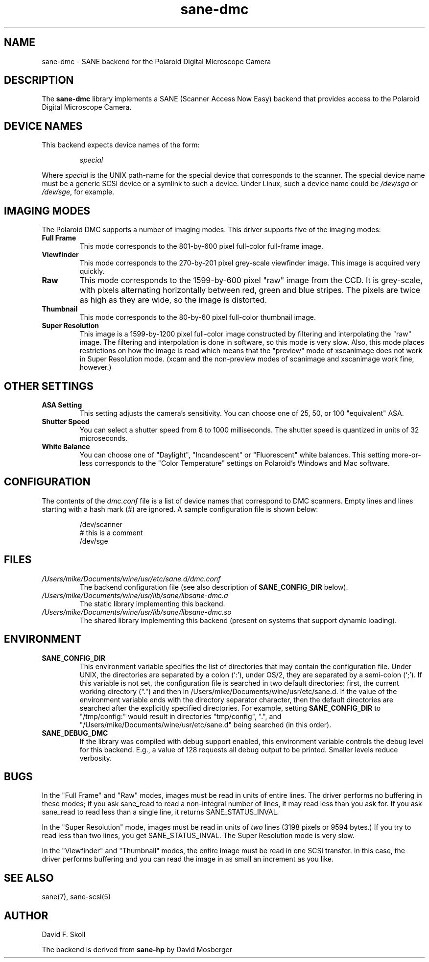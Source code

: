 .TH sane\-dmc 5 "13 Jul 2008" "" "SANE Scanner Access Now Easy"
.IX sane\-dmc
.SH NAME
sane\-dmc \- SANE backend for the Polaroid Digital Microscope Camera
.SH DESCRIPTION
The
.B sane\-dmc
library implements a SANE (Scanner Access Now Easy) backend that
provides access to the Polaroid Digital Microscope Camera.
.SH "DEVICE NAMES"
This backend expects device names of the form:
.PP
.RS
.I special
.RE
.PP
Where
.I special
is the UNIX path-name for the special device that corresponds to the
scanner.  The special device name must be a generic SCSI device or a
symlink to such a device.  Under Linux, such a device name could be
.I /dev/sga
or
.IR /dev/sge ,
for example.
.SH IMAGING MODES
The Polaroid DMC supports a number of imaging modes.  This driver supports
five of the imaging modes:
.PP
.TP
.B Full Frame
This mode corresponds to the 801-by-600 pixel full-color full-frame image.
.TP
.B Viewfinder
This mode corresponds to the 270-by-201 pixel grey-scale viewfinder image.
This image is acquired very quickly.
.TP
.B Raw
This mode corresponds to the 1599-by-600 pixel "raw" image from the
CCD.  It is grey-scale, with pixels alternating horizontally between
red, green and blue stripes.  The pixels are twice as high as they are
wide, so the image is distorted.
.TP
.B Thumbnail
This mode corresponds to the 80-by-60 pixel full-color thumbnail image.
.TP
.B Super Resolution
This image is a 1599-by-1200 pixel full-color image constructed by filtering
and interpolating the "raw" image.  The filtering and interpolation is
done in software, so this mode is very slow.  Also, this mode places
restrictions on how the image is read which means that the "preview" mode
of xscanimage does not work in Super Resolution mode.  (xcam and the
non-preview modes of scanimage and xscanimage work fine, however.)
.PP
.SH OTHER SETTINGS
.TP
.B ASA Setting
This setting adjusts the camera's sensitivity.  You can choose one of
25, 50, or 100 "equivalent" ASA.
.TP
.B Shutter Speed
You can select a shutter speed from 8 to 1000 milliseconds.  The shutter
speed is quantized in units of 32 microseconds.
.TP
.B White Balance
You can choose one of "Daylight", "Incandescent" or "Fluorescent"
white balances.  This setting more-or-less corresponds to the
"Color Temperature" settings on Polaroid's Windows and Mac software.
.SH CONFIGURATION
The contents of the
.I dmc.conf
file is a list of device names that correspond to DMC
scanners.  Empty lines and lines starting with a hash mark (#) are
ignored.  A sample configuration file is shown below:
.PP
.RS
/dev/scanner
.br
# this is a comment
.br
/dev/sge
.RE
.SH FILES
.TP
.I /Users/mike/Documents/wine/usr/etc/sane.d/dmc.conf
The backend configuration file (see also description of
.B SANE_CONFIG_DIR
below).
.TP
.I /Users/mike/Documents/wine/usr/lib/sane/libsane\-dmc.a
The static library implementing this backend.
.TP
.I /Users/mike/Documents/wine/usr/lib/sane/libsane\-dmc.so
The shared library implementing this backend (present on systems that
support dynamic loading).
.SH ENVIRONMENT
.TP
.B SANE_CONFIG_DIR
This environment variable specifies the list of directories that may
contain the configuration file.  Under UNIX, the directories are
separated by a colon (`:'), under OS/2, they are separated by a
semi-colon (`;').  If this variable is not set, the configuration file
is searched in two default directories: first, the current working
directory (".") and then in /Users/mike/Documents/wine/usr/etc/sane.d.  If the value of the
environment variable ends with the directory separator character, then
the default directories are searched after the explicitly specified
directories.  For example, setting
.B SANE_CONFIG_DIR
to "/tmp/config:" would result in directories "tmp/config", ".", and
"/Users/mike/Documents/wine/usr/etc/sane.d" being searched (in this order).
.TP
.B SANE_DEBUG_DMC
If the library was compiled with debug support enabled, this
environment variable controls the debug level for this backend.  E.g.,
a value of 128 requests all debug output to be printed.  Smaller
levels reduce verbosity.
.SH BUGS
In the "Full Frame" and "Raw" modes, images must be read in units
of entire lines.  The driver performs no buffering in these modes;
if you ask sane_read to read a non-integral number of lines, it
may read less than you ask for.  If you ask sane_read to read
less than a single line, it returns SANE_STATUS_INVAL.
.PP
In the "Super Resolution" mode, images must be read in units of
\fItwo\fR lines (3198 pixels or 9594 bytes.)  If you try to read less
than two lines, you get SANE_STATUS_INVAL.  The Super Resolution mode
is very slow.
.PP
In the "Viewfinder" and "Thumbnail" modes, the entire image must
be read in one SCSI transfer.  In this case, the driver performs
buffering and you can read the image in as small an increment as you
like.
.SH "SEE ALSO"
sane(7), sane\-scsi(5)
.SH AUTHOR
David F. Skoll
.PP
The backend is derived from
.BR sane\-hp
by David Mosberger
